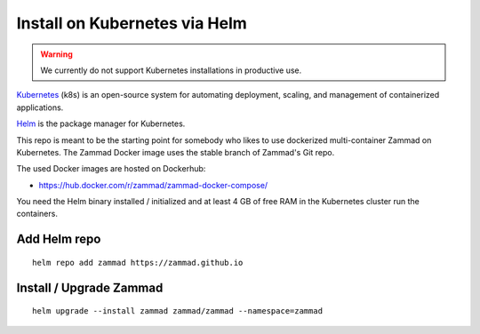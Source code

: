 Install on Kubernetes via Helm
******************************

.. Warning:: We currently do not support Kubernetes installations in productive use.

Kubernetes_ (k8s) is an open-source system for automating deployment, scaling, and management of containerized applications.

.. _Kubernetes: https://kubernetes.io

Helm_ is the package manager for Kubernetes.

.. _Helm: https://helm.sh

This repo is meant to be the starting point for somebody who likes to use dockerized multi-container Zammad on Kubernetes.
The Zammad Docker image uses the stable branch of Zammad's Git repo.

The used Docker images are hosted on Dockerhub:

* https://hub.docker.com/r/zammad/zammad-docker-compose/

You need the Helm binary installed / initialized and at least 4 GB of free RAM in the Kubernetes cluster run the containers.


Add Helm repo
=============

::

 helm repo add zammad https://zammad.github.io


Install / Upgrade Zammad
========================

::

 helm upgrade --install zammad zammad/zammad --namespace=zammad
